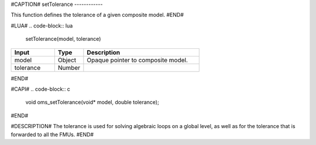 #CAPTION#
setTolerance
------------

This function defines the tolerance of a given composite model.
#END#

#LUA#
.. code-block:: lua

  setTolerance(model, tolerance)

.. csv-table::
  :header: "Input", "Type", "Description"
  :widths: 15, 10, 40

  "model", "Object", "Opaque pointer to composite model."
  "tolerance", "Number", ""
#END#

#CAPI#
.. code-block:: c

  void oms_setTolerance(void* model, double tolerance);
#END#

#DESCRIPTION#
The tolerance is used for solving algebraic loops on a global level, as well as for the tolerance that is forwarded to all the FMUs.
#END#
